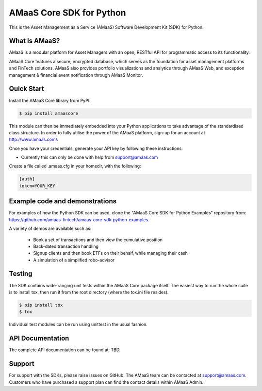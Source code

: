 =========================
AMaaS Core SDK for Python
=========================

This is the Asset Management as a Service (AMaaS) Software Development Kit (SDK)
for Python.

What is AMaaS?
--------------
AMaaS is a modular platform for Asset Managers with an open, RESTful API for programmatic access to its functionality.


AMaaS Core features a secure, encrypted database, which serves as the foundation for asset management platforms and
FinTech solutions. AMaaS also provides portfolio visualizations and analytics through AMaaS Web, and exception
management & financial event notification through AMaaS Monitor.

Quick Start
-----------
Install the AMaaS Core library from PyPI:

.. code-block:: sh

    $ pip install amaascore

This module can then be immediately embedded into your Python applications to take advantage of the standardised class
structure.  In order to fully utilise the power of the AMaaS platform, sign-up for an account at http://www.amaas.com/.

Once you have your credentials, generate your API key by following these instructions:

* Currently this can only be done with help from support@amaas.com

Create a file called .amaas.cfg in your homedir, with the following:

.. code-block:: none

    [auth]
    token=YOUR_KEY


Example code and demonstrations
-------------------------------
For examples of how the Python SDK can be used, clone the "AMaaS Core SDK for Python Examples" repository from:
https://github.com/amaas-fintech/amaas-core-sdk-python-examples.

A variety of demos are available such as:

  * Book a set of transactions and then view the cumulative position
  * Back-dated transaction handling
  * Signup clients and then book ETFs on their behalf, while managing their cash
  * A simulation of a simplified robo-advisor

Testing
-------
The SDK contains wide-ranging unit tests within the AMaaS Core package itself.  The easiest way to run the whole suite
is to install tox, then run it from the root directory (where the tox.ini file resides).

.. code-block:: sh

    $ pip install tox
    $ tox

Individual test modules can be run using unittest in the usual fashion.

API Documentation
-----------------
The complete API documentation can be found at: TBD.

Support
-------
For support with the SDKs, please raise issues on GitHub.  The AMaaS team can be contacted at support@amaas.com.
Customers who have purchased a support plan can find the contact details within AMaaS Admin.